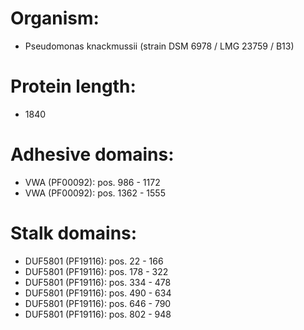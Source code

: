 * Organism:
- Pseudomonas knackmussii (strain DSM 6978 / LMG 23759 / B13)
* Protein length:
- 1840
* Adhesive domains:
- VWA (PF00092): pos. 986 - 1172
- VWA (PF00092): pos. 1362 - 1555
* Stalk domains:
- DUF5801 (PF19116): pos. 22 - 166
- DUF5801 (PF19116): pos. 178 - 322
- DUF5801 (PF19116): pos. 334 - 478
- DUF5801 (PF19116): pos. 490 - 634
- DUF5801 (PF19116): pos. 646 - 790
- DUF5801 (PF19116): pos. 802 - 948

